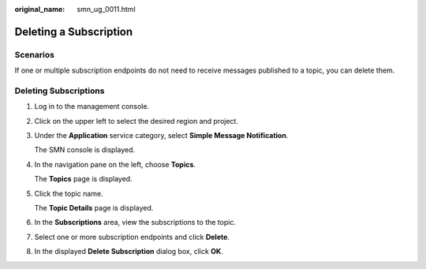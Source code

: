 :original_name: smn_ug_0011.html

.. _smn_ug_0011:

Deleting a Subscription
=======================

Scenarios
---------

If one or multiple subscription endpoints do not need to receive messages published to a topic, you can delete them.

Deleting Subscriptions
----------------------

#. Log in to the management console.

#. Click |image1| on the upper left to select the desired region and project.

#. Under the **Application** service category, select **Simple Message Notification**.

   The SMN console is displayed.

#. In the navigation pane on the left, choose **Topics**.

   The **Topics** page is displayed.

#. Click the topic name.

   The **Topic Details** page is displayed.

#. In the **Subscriptions** area, view the subscriptions to the topic.

#. Select one or more subscription endpoints and click **Delete**.

#. In the displayed **Delete Subscription** dialog box, click **OK**.

.. |image1| image:: /_static/images/en-us_image_0000001656456945.png
